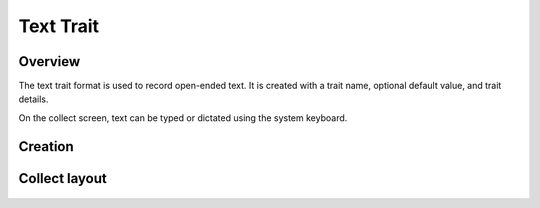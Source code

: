 |text| Text Trait
=================
Overview
--------

The text trait format is used to record open-ended text. It is created with a trait name, optional default value, and trait details.

On the collect screen, text can be typed or dictated using the system keyboard.

Creation
--------

.. figure:: /_static/images/traits/formats/create_text.png
   :width: 40%
   :align: center
   :alt: Text trait creation fields

Collect layout
--------------

.. figure:: /_static/images/traits/formats/collect_text_framed.png
   :width: 40%
   :align: center
   :alt: Text trait collection

.. |text| image:: /_static/icons/formats/format-letter-matches.png
  :width: 20